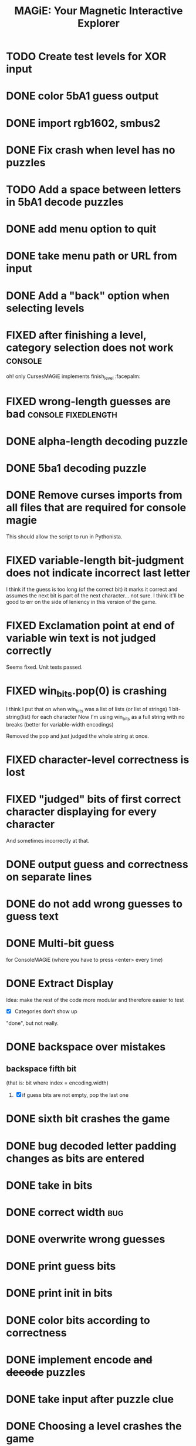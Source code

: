#+title: MAGiE: Your Magnetic Interactive Explorer
#+filetags: :MAGiE:
#+todo: TODO DOING | DONE CANCELED
#+todo: BUG | FIXED
#+startup: fold

* TODO Create test levels for XOR input

* DONE color 5bA1 guess output
CLOSED: [2024-04-30 Tue 17:24]
* DONE import rgb1602, smbus2
CLOSED: [2024-03-18 Mon 14:46]
* DONE Fix crash when level has no puzzles
CLOSED: [2024-01-13 Sat 16:27]

* TODO Add a space between letters in 5bA1 decode puzzles

* DONE add menu option to quit
CLOSED: [2024-01-05 Fri 13:07]
* DONE take menu path or URL from input
CLOSED: [2024-01-04 Thu 16:10]
* DONE Add a "back" option when selecting levels
CLOSED: [2024-01-04 Thu 15:47]

* FIXED after finishing a level, category selection does not work   :console:
CLOSED: [2023-10-06 Fri 19:32]
oh! only CursesMAGiE implements finish_level :facepalm:

* FIXED wrong-length guesses are bad                    :console:fixedlength:
CLOSED: [2023-10-08 Sun 16:19]


* DONE alpha-length decoding puzzle
CLOSED: [2023-10-09 Mon 19:55]

* DONE 5ba1 decoding puzzle
CLOSED: [2023-10-14 Sat 12:46]

* DONE Remove curses imports from all files that are required for console magie
CLOSED: [2023-10-06 Fri 18:43]
This should allow the script to run in Pythonista.

* FIXED variable-length bit-judgment does not indicate incorrect last letter
CLOSED: [2023-10-06 Fri 18:10]

I think if the guess is too long (of the correct bit) it marks it correct and assumes the next bit is part of the next character... not sure. I think it'll be good to err on the side of leniency in this version of the game.

* FIXED Exclamation point at end of variable win text is not judged correctly
CLOSED: [2023-09-24 Sun 14:52]
Seems fixed.
Unit tests passed.

* FIXED win_bits.pop(0) is crashing
CLOSED: [2023-09-12 Tue 11:33]
I think I put that on when win_bits was a list of lists (or list of strings)
1 bit-string(list) for each character
Now I'm using win_bits as a full string with no breaks (better for variable-width encodings)

Removed the pop and just judged the whole string at once.

* FIXED character-level correctness is lost
CLOSED: [2023-09-20 Wed 19:12]

* FIXED "judged" bits of first correct character displaying for every character
CLOSED: [2023-09-20 Wed 19:12]
And sometimes incorrectly at that.

* DONE output guess and correctness on separate lines
CLOSED: [2023-09-12 Tue 11:34]

* DONE do not add wrong guesses to guess text
CLOSED: [2023-09-04 Mon 16:28]

* DONE Multi-bit guess
CLOSED: [2023-09-04 Mon 16:21]
for ConsoleMAGiE (where you have to press <enter> every time)

* DONE Extract Display
CLOSED: [2023-08-29 Tue 17:32]
Idea: make the rest of the code more modular and therefore easier to test
- [X] Categories don't show up
"done", but not really.  

* DONE backspace over mistakes
** backspace fifth bit
(that is: bit where index = encoding.width)
1. [X] if guess bits are not empty, pop the last one

* DONE sixth bit crashes the game
CLOSED: [2023-08-20 Sun 10:04]
* DONE bug decoded letter padding changes as bits are entered
CLOSED: [2023-08-20 Sun 10:01]
* DONE take in bits
CLOSED: [2023-08-19 Sat 19:56]
* DONE correct width                                                    :bug:
CLOSED: [2023-08-19 Sat 18:27]
* DONE overwrite wrong guesses
CLOSED: [2023-08-19 Sat 18:19]
* DONE print guess bits
CLOSED: [2023-08-19 Sat 18:12]
* DONE print init in bits
CLOSED: [2023-08-19 Sat 18:11]
* DONE color bits according to correctness
CLOSED: [2023-08-18 Fri 17:17]

* DONE implement encode +and decode+ puzzles
CLOSED: [2023-08-18 Fri 12:20]

* DONE take input after puzzle clue
CLOSED: [2023-08-14 Sun 17:05]

* DONE Choosing a level crashes the game
CLOSED: [2023-08-13 Sun 16:09]
* DONE letters in front of level names
CLOSED: [2023-08-13 Sun 16:09]

* TODO Add a win message to levels
1. [X] Generic "you won the level"
2. [ ] New field on levels


* Similar Things That Exist
** Games from [[https://youtu.be/PeDNuITuJPA?si=AjejCgR_8m3uDH_m][this YouTube video]]
*** Chants of Sennaar
The subject of the video
Decipher languages - the people on each "level" of a "tower" (of Babel) speak a different language.

*** Return of the Obra Dinn
*** Heaven's Vault
*** Sethian

* Unity Game                                                          :unity:

** iOS                                                                  :ios:

** Android                                                          :android:

* Puzzle Editor                                                :puzzleeditor:
** TODO create __str__ for FullJudgment
** DONE Figure out a new hierarchy of menus and puzzles               :MAGiE:
** TODO Create Model for Encoding
* http://www.catb.org/~esr/faqs/things-every-hacker-once-knew/
* https://punkx.org/overflow/

